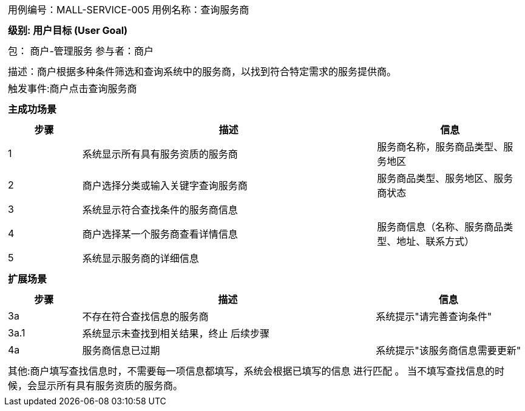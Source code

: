 [cols="1a"]
|===

|
[frame="none"]
[cols="1,1"]
!===
! 用例编号：MALL-SERVICE-005
! 用例名称：查询服务商
!===

|
[frame="none"]
[cols="1", options="header"]
!===
! 级别: 用户目标 (User Goal)
!===

|
[frame="none"]
[cols="2"]
!===
! 包： 商户-管理服务
! 参与者：商户
!===

|
[frame="none"]
[cols="1"]
!===
! 描述：商户根据多种条件筛选和查询系统中的服务商，以找到符合特定需求的服务提供商。
! 触发事件:商户点击查询服务商
!===

|
[frame="none"]
[cols="1", options="header"]
!===
! 主成功场景
!===

|
[frame="none"]
[cols="1,4,2", options="header"]
!===
! 步骤 ! 描述 ! 信息
! 1
! 系统显示所有具有服务资质的服务商
! 服务商名称，服务商品类型、服务地区
! 2
! 商户选择分类或输入关键字查询服务商
! 服务商品类型、服务地区、服务商状态
! 3
! 系统显示符合查找条件的服务商信息
! 
! 4
! 商户选择某一个服务商查看详情信息
! 服务商信息（名称、服务商品类型、地址、联系方式）
! 5
! 系统显示服务商的详细信息
! 
!===

|
[frame="none"]
[cols="1", options="header"]
!===
! 扩展场景
!===

|
[frame="none"]
[cols="1,4,2", options="header"]
!===
! 步骤 ! 描述 ! 信息
! 3a
! 不存在符合查找信息的服务商
! 系统提示"请完善查询条件"
! 3a.1
! 系统显示未查找到相关结果，终止
后续步骤
! 
! 4a
! 服务商信息已过期
! 系统提示"该服务商信息需要更新"
!===

|
[frame="none"]
[cols="1"]
!===
! 其他:商户填写查找信息时，不需要每一项信息都填写，系统会根据已填写的信息 进行匹配 。 当不填写查找信息的时候，会显示所有具有服务资质的服务商。
!===
|===